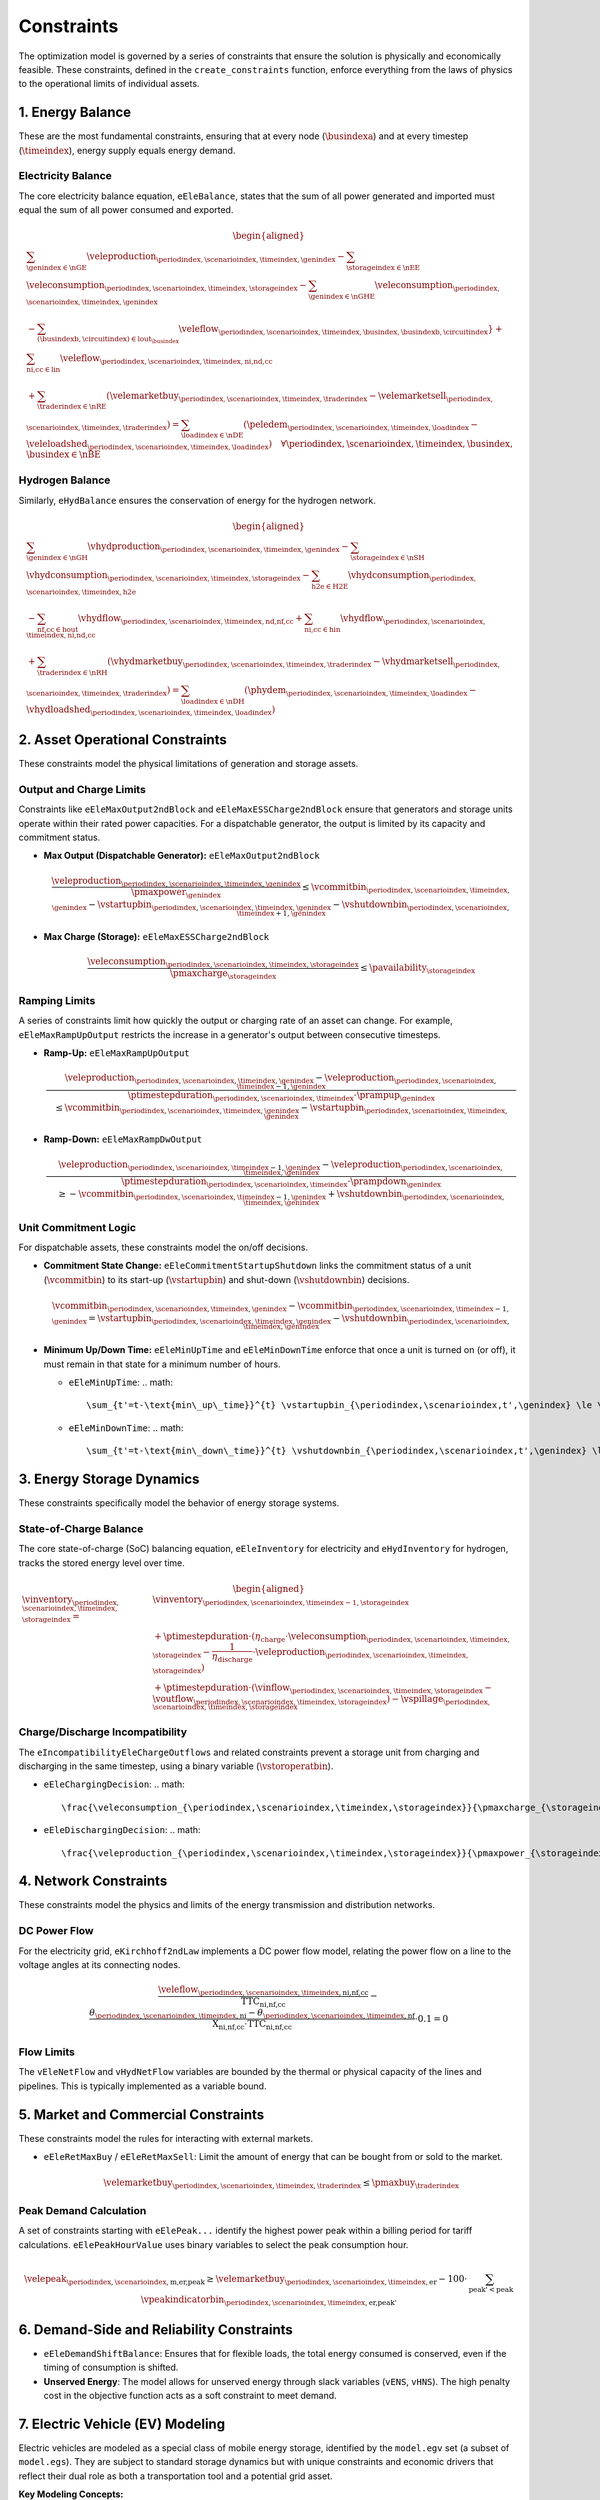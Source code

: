 Constraints
===========
The optimization model is governed by a series of constraints that ensure the solution is physically and economically feasible. These constraints, defined in the ``create_constraints`` function, enforce everything from the laws of physics to the operational limits of individual assets.

1. Energy Balance
-----------------
These are the most fundamental constraints, ensuring that at every node (:math:`\busindexa`) and at every timestep (:math:`\timeindex`), energy supply equals energy demand.

Electricity Balance
~~~~~~~~~~~~~~~~~~~
The core electricity balance equation, ``eEleBalance``, states that the sum of all power generated and imported must equal the sum of all power consumed and exported.

.. math::
   \begin{aligned}
   &\sum_{\genindex \in \nGE} \veleproduction_{\periodindex,\scenarioindex,\timeindex,\genindex}
   - \sum_{\storageindex \in \nEE} \veleconsumption_{\periodindex,\scenarioindex,\timeindex,\storageindex}
   - \sum_{\genindex \in \nGHE} \veleconsumption_{\periodindex,\scenarioindex,\timeindex,\genindex} \\
   &- \sum_{(\busindexb,\circuitindex) \in \text{lout}_{\busindex}} \veleflow_{\periodindex,\scenarioindex,\timeindex,\busindex,\busindexb,\circuitindex}}
   + \sum_{\text{ni,cc} \in \text{lin}} \veleflow_{\periodindex,\scenarioindex,\timeindex,\text{ni,nd,cc}} \\
   &+ \sum_{\traderindex \in \nRE} (\velemarketbuy_{\periodindex,\scenarioindex,\timeindex,\traderindex} - \velemarketsell_{\periodindex,\scenarioindex,\timeindex,\traderindex})
   = \sum_{\loadindex \in \nDE} (\peledem_{\periodindex,\scenarioindex,\timeindex,\loadindex} - \veleloadshed_{\periodindex,\scenarioindex,\timeindex,\loadindex})  \quad \forall \periodindex,\scenarioindex,\timeindex,\busindex, \busindex \in \nBE
   \end{aligned}

Hydrogen Balance
~~~~~~~~~~~~~~~~
Similarly, ``eHydBalance`` ensures the conservation of energy for the hydrogen network.

.. math::
   \begin{aligned}
   &\sum_{\genindex \in \nGH} \vhydproduction_{\periodindex,\scenarioindex,\timeindex,\genindex}
   - \sum_{\storageindex \in \nSH} \vhydconsumption_{\periodindex,\scenarioindex,\timeindex,\storageindex}
   - \sum_{\text{h2e} \in \text{H2E}} \vhydconsumption_{\periodindex,\scenarioindex,\timeindex,\text{h2e}} \\
   &- \sum_{\text{nf,cc} \in \text{hout}} \vhydflow_{\periodindex,\scenarioindex,\timeindex,\text{nd,nf,cc}}
   + \sum_{\text{ni,cc} \in \text{hin}} \vhydflow_{\periodindex,\scenarioindex,\timeindex,\text{ni,nd,cc}} \\
   &+ \sum_{\traderindex \in \nRH} (\vhydmarketbuy_{\periodindex,\scenarioindex,\timeindex,\traderindex} - \vhydmarketsell_{\periodindex,\scenarioindex,\timeindex,\traderindex})
   = \sum_{\loadindex \in \nDH} (\phydem_{\periodindex,\scenarioindex,\timeindex,\loadindex} - \vhydloadshed_{\periodindex,\scenarioindex,\timeindex,\loadindex})
   \end{aligned}

2. Asset Operational Constraints
--------------------------------
These constraints model the physical limitations of generation and storage assets.

Output and Charge Limits
~~~~~~~~~~~~~~~~~~~~~~~~
Constraints like ``eEleMaxOutput2ndBlock`` and ``eEleMaxESSCharge2ndBlock`` ensure that generators and storage units operate within their rated power capacities. For a dispatchable generator, the output is limited by its capacity and commitment status.

*   **Max Output (Dispatchable Generator):** ``eEleMaxOutput2ndBlock``

    .. math::
       \frac{\veleproduction_{\periodindex,\scenarioindex,\timeindex,\genindex}}{\pmaxpower_{\genindex}} \le \vcommitbin_{\periodindex,\scenarioindex,\timeindex,\genindex} - \vstartupbin_{\periodindex,\scenarioindex,\timeindex,\genindex} - \vshutdownbin_{\periodindex,\scenarioindex,\timeindex+1,\genindex}

*   **Max Charge (Storage):** ``eEleMaxESSCharge2ndBlock``

    .. math::
       \frac{\veleconsumption_{\periodindex,\scenarioindex,\timeindex,\storageindex}}{\pmaxcharge_{\storageindex}} \le \pavailability_{\storageindex}

Ramping Limits
~~~~~~~~~~~~~~
A series of constraints limit how quickly the output or charging rate of an asset can change. For example, ``eEleMaxRampUpOutput`` restricts the increase in a generator's output between consecutive timesteps.

*   **Ramp-Up:** ``eEleMaxRampUpOutput``

    .. math::
       \frac{\veleproduction_{\periodindex,\scenarioindex,\timeindex,\genindex} - \veleproduction_{\periodindex,\scenarioindex,\timeindex-1,\genindex}}{\ptimestepduration_{\periodindex,\scenarioindex,\timeindex} \cdot \prampup_{\genindex}} \le \vcommitbin_{\periodindex,\scenarioindex,\timeindex,\genindex} - \vstartupbin_{\periodindex,\scenarioindex,\timeindex,\genindex}

*   **Ramp-Down:** ``eEleMaxRampDwOutput``

    .. math::
       \frac{\veleproduction_{\periodindex,\scenarioindex,\timeindex-1,\genindex} - \veleproduction_{\periodindex,\scenarioindex,\timeindex,\genindex}}{\ptimestepduration_{\periodindex,\scenarioindex,\timeindex} \cdot \prampdown_{\genindex}} \ge -\vcommitbin_{\periodindex,\scenarioindex,\timeindex-1,\genindex} + \vshutdownbin_{\periodindex,\scenarioindex,\timeindex,\genindex}

Unit Commitment Logic
~~~~~~~~~~~~~~~~~~~~~
For dispatchable assets, these constraints model the on/off decisions.

*   **Commitment State Change:** ``eEleCommitmentStartupShutdown`` links the commitment status of a unit (:math:`\vcommitbin`) to its start-up (:math:`\vstartupbin`) and shut-down (:math:`\vshutdownbin`) decisions.

    .. math::
       \vcommitbin_{\periodindex,\scenarioindex,\timeindex,\genindex} - \vcommitbin_{\periodindex,\scenarioindex,\timeindex-1,\genindex} = \vstartupbin_{\periodindex,\scenarioindex,\timeindex,\genindex} - \vshutdownbin_{\periodindex,\scenarioindex,\timeindex,\genindex}

*   **Minimum Up/Down Time:** ``eEleMinUpTime`` and ``eEleMinDownTime`` enforce that once a unit is turned on (or off), it must remain in that state for a minimum number of hours.

    *   ``eEleMinUpTime``:
        .. math::
           \sum_{t'=t-\text{min\_up\_time}}^{t} \vstartupbin_{\periodindex,\scenarioindex,t',\genindex} \le \vcommitbin_{\periodindex,\scenarioindex,t,\genindex}
    *   ``eEleMinDownTime``:
        .. math::
           \sum_{t'=t-\text{min\_down\_time}}^{t} \vshutdownbin_{\periodindex,\scenarioindex,t',\genindex} \le 1 - \vcommitbin_{\periodindex,\scenarioindex,t,\genindex}

3. Energy Storage Dynamics
--------------------------
These constraints specifically model the behavior of energy storage systems.

State-of-Charge Balance
~~~~~~~~~~~~~~~~~~~~~~~
The core state-of-charge (SoC) balancing equation, ``eEleInventory`` for electricity and ``eHydInventory`` for hydrogen, tracks the stored energy level over time.

.. math::
   \begin{aligned}
   \vinventory_{\periodindex,\scenarioindex,\timeindex,\storageindex} = &\vinventory_{\periodindex,\scenarioindex,\timeindex-1,\storageindex} \\
   &+ \ptimestepduration \cdot (\eta_{\text{charge}} \cdot \veleconsumption_{\periodindex,\scenarioindex,\timeindex,\storageindex} - \frac{1}{\eta_{\text{discharge}}} \cdot \veleproduction_{\periodindex,\scenarioindex,\timeindex,\storageindex}) \\
   &+ \ptimestepduration \cdot (\vinflow_{\periodindex,\scenarioindex,\timeindex,\storageindex} - \voutflow_{\periodindex,\scenarioindex,\timeindex,\storageindex}) - \vspillage_{\periodindex,\scenarioindex,\timeindex,\storageindex}
   \end{aligned}

Charge/Discharge Incompatibility
~~~~~~~~~~~~~~~~~~~~~~~~~~~~~~~~
The ``eIncompatibilityEleChargeOutflows`` and related constraints prevent a storage unit from charging and discharging in the same timestep, using a binary variable (:math:`\vstoroperatbin`).

*   ``eEleChargingDecision``:
    .. math::
       \frac{\veleconsumption_{\periodindex,\scenarioindex,\timeindex,\storageindex}}{\pmaxcharge_{\storageindex}} \le \vstoroperatbin_{\periodindex,\scenarioindex,\timeindex,\storageindex}

*   ``eEleDischargingDecision``:
    .. math::
       \frac{\veleproduction_{\periodindex,\scenarioindex,\timeindex,\storageindex}}{\pmaxpower_{\storageindex}} \le 1 - \vstoroperatbin_{\periodindex,\scenarioindex,\timeindex,\storageindex}

4. Network Constraints
----------------------
These constraints model the physics and limits of the energy transmission and distribution networks.

DC Power Flow
~~~~~~~~~~~~~
For the electricity grid, ``eKirchhoff2ndLaw`` implements a DC power flow model, relating the power flow on a line to the voltage angles at its connecting nodes.

.. math::
   \frac{\veleflow_{\periodindex,\scenarioindex,\timeindex,\text{ni,nf,cc}}}{\text{TTC}_{\text{ni,nf,cc}}} - \frac{\theta_{\periodindex,\scenarioindex,\timeindex,\text{ni}} - \theta_{\periodindex,\scenarioindex,\timeindex,\text{nf}}}{\text{X}_{\text{ni,nf,cc}} \cdot \text{TTC}_{\text{ni,nf,cc}}} \cdot 0.1 = 0

Flow Limits
~~~~~~~~~~~
The ``vEleNetFlow`` and ``vHydNetFlow`` variables are bounded by the thermal or physical capacity of the lines and pipelines. This is typically implemented as a variable bound.

5. Market and Commercial Constraints
------------------------------------
These constraints model the rules for interacting with external markets.

*   ``eEleRetMaxBuy`` / ``eEleRetMaxSell``: Limit the amount of energy that can be bought from or sold to the market.

    .. math::
       \velemarketbuy_{\periodindex,\scenarioindex,\timeindex,\traderindex} \le \pmaxbuy_{\traderindex}

Peak Demand Calculation
~~~~~~~~~~~~~~~~~~~~~~~
A set of constraints starting with ``eElePeak...`` identify the highest power peak within a billing period for tariff calculations. ``eElePeakHourValue`` uses binary variables to select the peak consumption hour.

.. math::
   \velepeak_{\periodindex,\scenarioindex,\text{m,er,peak}} \ge \velemarketbuy_{\periodindex,\scenarioindex,\timeindex,\text{er}} - 100 \cdot \sum_{\text{peak'} < \text{peak}} \vpeakindicatorbin_{\periodindex,\scenarioindex,\timeindex,\text{er,peak'}}

6. Demand-Side and Reliability Constraints
------------------------------------------
*   ``eEleDemandShiftBalance``: Ensures that for flexible loads, the total energy consumed is conserved, even if the timing of consumption is shifted.
*   **Unserved Energy**: The model allows for unserved energy through slack variables (``vENS``, ``vHNS``). The high penalty cost in the objective function acts as a soft constraint to meet demand.

7. Electric Vehicle (EV) Modeling
---------------------------------
Electric vehicles are modeled as a special class of mobile energy storage, identified by the ``model.egv`` set (a subset of ``model.egs``). They are subject to standard storage dynamics but with unique constraints and economic drivers that reflect their dual role as both a transportation tool and a potential grid asset.

**Key Modeling Concepts:**

*   **Fixed Nodal Connection**: Each EV is assumed to have a fixed charging point at a specific node (``nd``). All its interactions with the grid (charging and vehicle-to-grid discharging) occur at this single location. This means the EV's charging load (``vEleTotalCharge``) is directly added to the demand side of that node's ``eEleBalance`` constraint, while any discharging (``vEleTotalOutput``) is added to the supply side.

*   **Minimum Starting Charge**: The ``eEleMinEnergyStartUp`` constraint enforces a realistic user behavior: an EV must have a minimum state of charge *before* it can be considered "available" to leave its charging station (i.e., before its availability for grid services can change). This ensures the model doesn't fully drain the battery for grid purposes if the user needs it for a trip.

    .. math::
       \vinventory_{\periodindex,\scenarioindex,\timeindex-1,\text{ev}} \ge 0.8 \cdot \pmaxstorage_{\text{ev}} \quad (\text{if starting trip})

*   **Driving Consumption (``vEleEnergyOutflows``)**: The energy used for driving is modeled as an outflow from the battery. This can be configured in two ways, offering modeling flexibility:

    *   **Fixed Consumption**: By setting the upper and lower bounds of the outflow to the same value in the input data (e.g., ``pEleMinOutflows`` and ``pEleMaxOutflows``), driving patterns can be treated as a fixed, pre-defined schedule. This is useful for modeling commuters with predictable travel needs.
    *   **Variable Consumption**: Setting different upper and lower bounds allows the model to optimize the driving schedule. This can represent flexible travel plans, uncertain trip lengths, or scenarios where the timing of a trip is part of the optimization problem.

*   **Economic-Driven Charging (Tariff Response)**: The model does not use direct constraints to force EV charging at specific times. Instead, charging behavior is an *emergent property* driven by the objective to minimize total costs. This optimization is influenced by two main types of tariffs:

    *   **Volumetric Tariffs**: The total cost of purchasing energy from the grid (``vTotalEleTradeCost``) includes not just the wholesale energy price but also volumetric network fees (e.g., ``pEleRetnetavgift``). This means the model is incentivized to charge when the *all-in price per MWh* is lowest.
    *   **Capacity Tariffs**: The ``vTotalElePeakCost`` component of the objective function penalizes high monthly power peaks from the grid.

    Since EV charging (``vEleTotalCharge``) increases the total load at a node, the model will naturally schedule it during hours when the combination of volumetric and potential capacity costs is lowest. This interaction between the nodal balance, the cost components, and the objective function creates an economically rational "smart charging" behavior.
